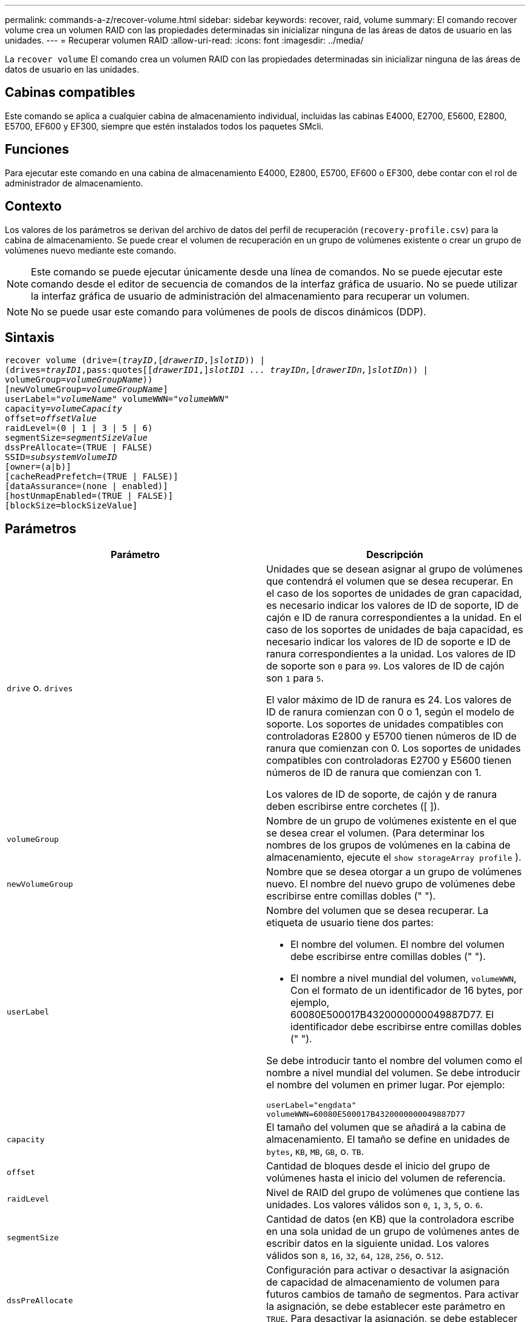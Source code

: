 ---
permalink: commands-a-z/recover-volume.html 
sidebar: sidebar 
keywords: recover, raid, volume 
summary: El comando recover volume crea un volumen RAID con las propiedades determinadas sin inicializar ninguna de las áreas de datos de usuario en las unidades. 
---
= Recuperar volumen RAID
:allow-uri-read: 
:icons: font
:imagesdir: ../media/


[role="lead"]
La `recover volume` El comando crea un volumen RAID con las propiedades determinadas sin inicializar ninguna de las áreas de datos de usuario en las unidades.



== Cabinas compatibles

Este comando se aplica a cualquier cabina de almacenamiento individual, incluidas las cabinas E4000, E2700, E5600, E2800, E5700, EF600 y EF300, siempre que estén instalados todos los paquetes SMcli.



== Funciones

Para ejecutar este comando en una cabina de almacenamiento E4000, E2800, E5700, EF600 o EF300, debe contar con el rol de administrador de almacenamiento.



== Contexto

Los valores de los parámetros se derivan del archivo de datos del perfil de recuperación (`recovery-profile.csv`) para la cabina de almacenamiento. Se puede crear el volumen de recuperación en un grupo de volúmenes existente o crear un grupo de volúmenes nuevo mediante este comando.

[NOTE]
====
Este comando se puede ejecutar únicamente desde una línea de comandos. No se puede ejecutar este comando desde el editor de secuencia de comandos de la interfaz gráfica de usuario. No se puede utilizar la interfaz gráfica de usuario de administración del almacenamiento para recuperar un volumen.

====
[NOTE]
====
No se puede usar este comando para volúmenes de pools de discos dinámicos (DDP).

====


== Sintaxis

[source, cli, subs="+macros"]
----
recover volume (drive=pass:quotes[(_trayID_],pass:quotes[[_drawerID_,]]pass:quotes[_slotID_])) |
(drives=pass:quotes[_trayID1_,pass:quotes[[_drawerID1_,]]pass:quotes[_slotID1 ... trayIDn,_]pass:quotes[[_drawerIDn,_]]pass:quotes[_slotIDn_])) |
volumeGroup=pass:quotes[_volumeGroupName_]))
[newVolumeGroup=pass:quotes[_volumeGroupName_]]
userLabel=pass:quotes["_volumeName_" volumeWWN="_volumeWWN_"
capacity=_volumeCapacity_
offset=_offsetValue_
raidLevel=(0 | 1 | 3 | 5 | 6)
segmentSize=_segmentSizeValue_
dssPreAllocate=(TRUE | FALSE)
SSID=_subsystemVolumeID_]
[owner=(a|b)]
[cacheReadPrefetch=(TRUE | FALSE)]
[dataAssurance=(none | enabled)]
[hostUnmapEnabled=(TRUE | FALSE)]
[blockSize=blockSizeValue]
----


== Parámetros

|===
| Parámetro | Descripción 


 a| 
`drive` o. `drives`
 a| 
Unidades que se desean asignar al grupo de volúmenes que contendrá el volumen que se desea recuperar. En el caso de los soportes de unidades de gran capacidad, es necesario indicar los valores de ID de soporte, ID de cajón e ID de ranura correspondientes a la unidad. En el caso de los soportes de unidades de baja capacidad, es necesario indicar los valores de ID de soporte e ID de ranura correspondientes a la unidad. Los valores de ID de soporte son `0` para `99`. Los valores de ID de cajón son `1` para `5`.

El valor máximo de ID de ranura es 24. Los valores de ID de ranura comienzan con 0 o 1, según el modelo de soporte. Los soportes de unidades compatibles con controladoras E2800 y E5700 tienen números de ID de ranura que comienzan con 0. Los soportes de unidades compatibles con controladoras E2700 y E5600 tienen números de ID de ranura que comienzan con 1.

Los valores de ID de soporte, de cajón y de ranura deben escribirse entre corchetes ([ ]).



 a| 
`volumeGroup`
 a| 
Nombre de un grupo de volúmenes existente en el que se desea crear el volumen. (Para determinar los nombres de los grupos de volúmenes en la cabina de almacenamiento, ejecute el `show storageArray profile` ).



 a| 
`newVolumeGroup`
 a| 
Nombre que se desea otorgar a un grupo de volúmenes nuevo. El nombre del nuevo grupo de volúmenes debe escribirse entre comillas dobles (" ").



 a| 
`userLabel`
 a| 
Nombre del volumen que se desea recuperar. La etiqueta de usuario tiene dos partes:

* El nombre del volumen. El nombre del volumen debe escribirse entre comillas dobles (" ").
* El nombre a nivel mundial del volumen, `volumeWWN`, Con el formato de un identificador de 16 bytes, por ejemplo, 60080E500017B4320000000049887D77. El identificador debe escribirse entre comillas dobles (" ").


Se debe introducir tanto el nombre del volumen como el nombre a nivel mundial del volumen. Se debe introducir el nombre del volumen en primer lugar. Por ejemplo:

[listing]
----
userLabel="engdata"
volumeWWN=60080E500017B4320000000049887D77
----


 a| 
`capacity`
 a| 
El tamaño del volumen que se añadirá a la cabina de almacenamiento. El tamaño se define en unidades de `bytes`, `KB`, `MB`, `GB`, o. `TB`.



 a| 
`offset`
 a| 
Cantidad de bloques desde el inicio del grupo de volúmenes hasta el inicio del volumen de referencia.



 a| 
`raidLevel`
 a| 
Nivel de RAID del grupo de volúmenes que contiene las unidades. Los valores válidos son `0`, `1`, `3`, `5`, o. `6`.



 a| 
`segmentSize`
 a| 
Cantidad de datos (en KB) que la controladora escribe en una sola unidad de un grupo de volúmenes antes de escribir datos en la siguiente unidad. Los valores válidos son `8`, `16`, `32`, `64`, `128`, `256`, o. `512`.



 a| 
`dssPreAllocate`
 a| 
Configuración para activar o desactivar la asignación de capacidad de almacenamiento de volumen para futuros cambios de tamaño de segmentos. Para activar la asignación, se debe establecer este parámetro en `TRUE`. Para desactivar la asignación, se debe establecer este parámetro en `FALSE`.



 a| 
`SSID`
 a| 
Identificador del subsistema de la cabina de almacenamiento de un volumen. Utilice la `show volume` comando para determinar el identificador del subsistema de la cabina de almacenamiento.



 a| 
`owner`
 a| 
La controladora propietaria del volumen. Los identificadores válidos de la controladora son los siguientes `a` o. `b`, donde `a` Es la controladora en la ranura A, y. `b` Es la controladora en la ranura B. Si no se especifica un propietario, el firmware de la controladora lo determina.



 a| 
`cacheReadPrefetch`
 a| 
El ajuste para activar o desactivar la captura previa de lectura de caché. Para desactivar la captura previa de lectura de caché, este parámetro debe configurarse en `FALSE`. Para activar la captura previa de lectura de caché, este parámetro debe configurarse en `TRUE`.



 a| 
`hostUnmapEnabled`
 a| 
Cuando este parámetro se establece en `True`, se permite que un host emita comandos unmap al volumen. Los comandos UNMAP solo se permiten en volúmenes aprovisionados con recursos.



 a| 
`blockSize`
 a| 
Esta configuración es el tamaño de bloque del volumen en bytes.

|===


== Notas

El software de administración del almacenamiento recoge perfiles de recuperación de las cabinas de almacenamiento supervisadas y los guarda en una estación de administración del almacenamiento.

La `drive` el parámetro es compatible con soportes de unidades de alta y baja capacidad. Un soporte de unidades de gran capacidad tiene cajones que contienen las unidades. Los cajones se deslizan hacia afuera para permitir el acceso a las unidades. Un soporte de unidades de baja capacidad no tiene cajones. Para un soporte de unidades de gran capacidad, se deben especificar el identificador (ID) de soporte de unidades, el ID de cajón y el ID de ranura donde reside la unidad. Para un soporte de unidades de baja capacidad, solo se deben especificar el ID de soporte de unidades y el ID de ranura donde reside la unidad. Para un soporte de unidades de baja capacidad, un método alternativo para identificar la ubicación de una unidad es especificar el ID de soporte de unidades, establecer el ID de cajón en `0`, Y especifique el ID de la ranura en la que reside una unidad.

Si se intenta recuperar un volumen mediante el `drive` o el `drives` parámetro y las unidades quedan en estado sin asignar, la controladora crea automáticamente un grupo de volúmenes nuevo. Utilice la `newVolumeGroup` parámetro que permite especificar un nombre para el nuevo grupo de volúmenes.

Puede utilizar cualquier combinación de caracteres alfanuméricos, subrayado (_), guión (-) y almohadilla (#) para los nombres. Los nombres pueden tener hasta 30 caracteres.

La `owner` el parámetro define qué controladora es propietaria del volumen. La propiedad de controladora preferida de un volumen es la controladora a la que actualmente pertenece el grupo de volúmenes.



== Asignar previamente la capacidad de almacenamiento

La `dssPreAllocate` el parámetro permite asignar capacidad en un volumen para almacenar la información que se utiliza para reconstruir un volumen. Al ajustar la `dssPreallocate` parámetro a. `TRUE`, la lógica de asignación de espacio de almacenamiento del firmware de la controladora asigna previamente el espacio de un volumen para futuros cambios de tamaño de segmento. El espacio asignado previamente es el tamaño máximo permitido para los segmentos. La `dssPreAllocate` el parámetro es necesario para recuperar correctamente las configuraciones de volúmenes que no se pueden recuperar de la base de datos de la controladora. Para desactivar la capacidad de preasignación, defina `dssPreAllocate` para `FALSE`.



== Tamaño de los segmentos

El tamaño de un segmento determina cuántos bloques de datos escribe la controladora en una sola unidad de un volumen antes de pasar a la siguiente unidad. Cada bloque de datos almacena 512 bytes de datos. Un bloque de datos es la unidad mínima de almacenamiento. El tamaño de un segmento determina cuántos bloques de datos contiene. Por ejemplo, un segmento de 8 KB contiene 16 bloques de datos. Un segmento de 64 KB contiene 128 bloques de datos.

Cuando se introduce un valor para el tamaño de segmento, se controla si corresponde a los valores admitidos que indica la controladora en el tiempo de ejecución. Si el valor especificado no es válido, la controladora muestra una lista de valores válidos. Cuando se utiliza una sola unidad para una solicitud única, las demás unidades disponibles pueden atender simultáneamente otras solicitudes.

Si el volumen se encuentra en un entorno en el que un único usuario transfiere grandes unidades de datos (como multimedia), el rendimiento se maximiza cuando se atiende una única solicitud de transferencia de datos con una única franja de datos. (Una franja de datos es el tamaño de segmento multiplicado por la cantidad de unidades en el grupo de volúmenes que se usan para la transferencia de datos.) En este caso, se usan varias unidades para la misma solicitud, pero se accede una sola vez a cada unidad.

Para lograr un rendimiento óptimo en un entorno de almacenamiento con base de datos multiusuario o sistema de archivos, se debe configurar un tamaño de segmento que minimice la cantidad de unidades necesarias para satisfacer una solicitud de transferencia de datos.



== Captura previa de lectura de caché

La captura previa de lectura de caché permite que la controladora copie en caché bloques de datos adicionales mientras lee y copia en caché bloques de datos solicitados por el host desde el disco. Esta acción aumenta las posibilidades de satisfacer una solicitud de datos futura desde la caché. La captura previa de lectura de caché es importante para las aplicaciones multimedia en las que se usa la transferencia de datos secuencial. La configuración de la cabina de almacenamiento que se utiliza determina la cantidad de bloques de datos adicionales que la controladora lee en caché. Valores válidos para `cacheReadPrefetch` los parámetros son `TRUE` o. `FALSE`.



== Nivel de firmware mínimo

5.43

7.10 añade la funcionalidad para el nivel de RAID 6 y el `newVolumeGroup` parámetro.

7.60 añade el `drawerID` entrada del usuario.

7.75 añade el `dataAssurance` parámetro.

8.78 añade el `hostUnmapEnabled` parámetro.

11.70.1 añade el `blockSize` parámetro.
